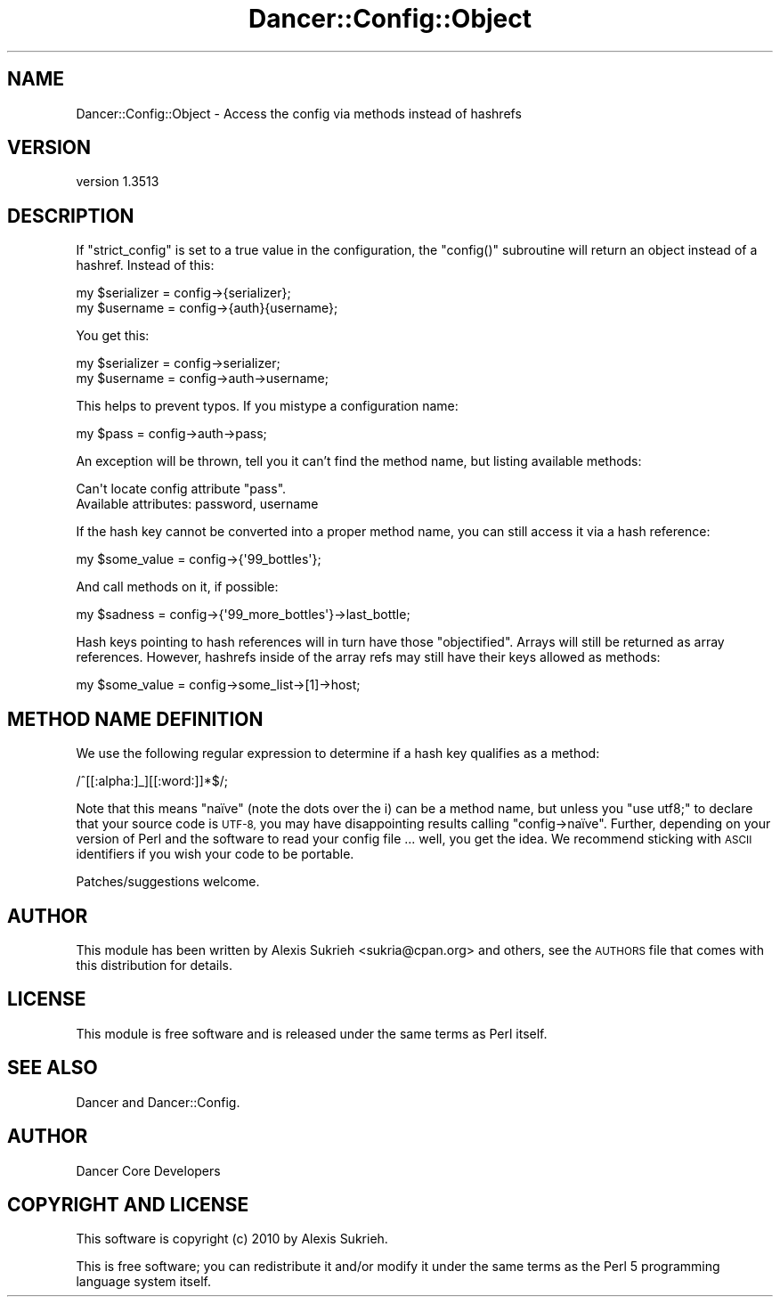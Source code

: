 .\" Automatically generated by Pod::Man 4.14 (Pod::Simple 3.40)
.\"
.\" Standard preamble:
.\" ========================================================================
.de Sp \" Vertical space (when we can't use .PP)
.if t .sp .5v
.if n .sp
..
.de Vb \" Begin verbatim text
.ft CW
.nf
.ne \\$1
..
.de Ve \" End verbatim text
.ft R
.fi
..
.\" Set up some character translations and predefined strings.  \*(-- will
.\" give an unbreakable dash, \*(PI will give pi, \*(L" will give a left
.\" double quote, and \*(R" will give a right double quote.  \*(C+ will
.\" give a nicer C++.  Capital omega is used to do unbreakable dashes and
.\" therefore won't be available.  \*(C` and \*(C' expand to `' in nroff,
.\" nothing in troff, for use with C<>.
.tr \(*W-
.ds C+ C\v'-.1v'\h'-1p'\s-2+\h'-1p'+\s0\v'.1v'\h'-1p'
.ie n \{\
.    ds -- \(*W-
.    ds PI pi
.    if (\n(.H=4u)&(1m=24u) .ds -- \(*W\h'-12u'\(*W\h'-12u'-\" diablo 10 pitch
.    if (\n(.H=4u)&(1m=20u) .ds -- \(*W\h'-12u'\(*W\h'-8u'-\"  diablo 12 pitch
.    ds L" ""
.    ds R" ""
.    ds C` ""
.    ds C' ""
'br\}
.el\{\
.    ds -- \|\(em\|
.    ds PI \(*p
.    ds L" ``
.    ds R" ''
.    ds C`
.    ds C'
'br\}
.\"
.\" Escape single quotes in literal strings from groff's Unicode transform.
.ie \n(.g .ds Aq \(aq
.el       .ds Aq '
.\"
.\" If the F register is >0, we'll generate index entries on stderr for
.\" titles (.TH), headers (.SH), subsections (.SS), items (.Ip), and index
.\" entries marked with X<> in POD.  Of course, you'll have to process the
.\" output yourself in some meaningful fashion.
.\"
.\" Avoid warning from groff about undefined register 'F'.
.de IX
..
.nr rF 0
.if \n(.g .if rF .nr rF 1
.if (\n(rF:(\n(.g==0)) \{\
.    if \nF \{\
.        de IX
.        tm Index:\\$1\t\\n%\t"\\$2"
..
.        if !\nF==2 \{\
.            nr % 0
.            nr F 2
.        \}
.    \}
.\}
.rr rF
.\" ========================================================================
.\"
.IX Title "Dancer::Config::Object 3"
.TH Dancer::Config::Object 3 "2020-01-29" "perl v5.32.0" "User Contributed Perl Documentation"
.\" For nroff, turn off justification.  Always turn off hyphenation; it makes
.\" way too many mistakes in technical documents.
.if n .ad l
.nh
.SH "NAME"
Dancer::Config::Object \- Access the config via methods instead of hashrefs
.SH "VERSION"
.IX Header "VERSION"
version 1.3513
.SH "DESCRIPTION"
.IX Header "DESCRIPTION"
If \f(CW\*(C`strict_config\*(C'\fR is set to a true value in the configuration, the
\&\f(CW\*(C`config()\*(C'\fR subroutine will return an object instead of a hashref. Instead of
this:
.PP
.Vb 2
\& my $serializer = config\->{serializer};
\& my $username   = config\->{auth}{username};
.Ve
.PP
You get this:
.PP
.Vb 2
\& my $serializer = config\->serializer;
\& my $username   = config\->auth\->username;
.Ve
.PP
This helps to prevent typos. If you mistype a configuration name:
.PP
.Vb 1
\& my $pass = config\->auth\->pass;
.Ve
.PP
An exception will be thrown, tell you it can't find the method name, but
listing available methods:
.PP
.Vb 2
\& Can\*(Aqt locate config attribute "pass".
\& Available attributes: password, username
.Ve
.PP
If the hash key cannot be converted into a proper method name, you can still
access it via a hash reference:
.PP
.Vb 1
\& my $some_value = config\->{\*(Aq99_bottles\*(Aq};
.Ve
.PP
And call methods on it, if possible:
.PP
.Vb 1
\& my $sadness = config\->{\*(Aq99_more_bottles\*(Aq}\->last_bottle;
.Ve
.PP
Hash keys pointing to hash references will in turn have those \*(L"objectified\*(R".
Arrays will still be returned as array references. However, hashrefs inside of
the array refs may still have their keys allowed as methods:
.PP
.Vb 1
\& my $some_value = config\->some_list\->[1]\->host;
.Ve
.SH "METHOD NAME DEFINITION"
.IX Header "METHOD NAME DEFINITION"
We use the following regular expression to determine if a hash key qualifies
as a method:
.PP
.Vb 1
\& /^[[:alpha:]_][[:word:]]*$/;
.Ve
.PP
Note that this means \f(CW\*(C`naïve\*(C'\fR (note the dots over the i) can be a method name,
but unless you \f(CW\*(C`use utf8;\*(C'\fR to declare that your source code is \s-1UTF\-8,\s0 you may
have disappointing results calling \f(CW\*(C`config\->naïve\*(C'\fR. Further, depending on
your version of Perl and the software to read your config file ... well, you
get the idea. We recommend sticking with \s-1ASCII\s0 identifiers if you wish your
code to be portable.
.PP
Patches/suggestions welcome.
.SH "AUTHOR"
.IX Header "AUTHOR"
This module has been written by Alexis Sukrieh <sukria@cpan.org> and others,
see the \s-1AUTHORS\s0 file that comes with this distribution for details.
.SH "LICENSE"
.IX Header "LICENSE"
This module is free software and is released under the same terms as Perl
itself.
.SH "SEE ALSO"
.IX Header "SEE ALSO"
Dancer and Dancer::Config.
.SH "AUTHOR"
.IX Header "AUTHOR"
Dancer Core Developers
.SH "COPYRIGHT AND LICENSE"
.IX Header "COPYRIGHT AND LICENSE"
This software is copyright (c) 2010 by Alexis Sukrieh.
.PP
This is free software; you can redistribute it and/or modify it under
the same terms as the Perl 5 programming language system itself.
